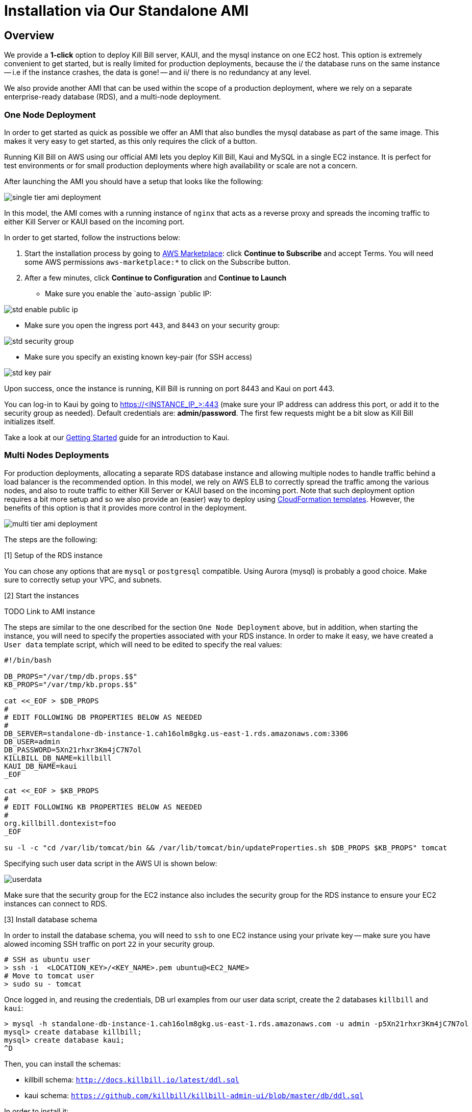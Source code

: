 = Installation via Our Standalone AMI

== Overview

We provide a **1-click** option to deploy Kill Bill server, KAUI, and the mysql instance on one EC2 host. This option is extremely convenient to get started, but is really limited for production deployments, because the i/ the database runs on the same instance -- i.e if the instance crashes, the data is gone! -- and ii/ there is no redundancy at any level.

We also provide another AMI that can be used within the scope of a production deployment, where we rely on a separate enterprise-ready database (RDS), and a multi-node deployment.

=== One Node Deployment 

In order to get started as quick as possible we offer an AMI that also bundles the mysql database as part of the same image. This makes it very easy to get started, as this only requires the click of a button.

Running Kill Bill on AWS using our official AMI lets you deploy Kill Bill, Kaui and MySQL in a single EC2 instance. It is perfect for test environments or for small production deployments where high availability or scale are not a concern.

After launching the AMI you should have a setup that looks like the following:

image:https://github.com/killbill/killbill-docs/raw/v3/userguide/assets/aws/single-tier-ami_deployment.png[align=center]

In this model, the AMI comes with a running instance of `nginx` that acts as a reverse proxy and spreads the incoming traffic to either Kill Server or KAUI based on the incoming port.

In order to get started, follow the instructions below:

. Start the installation process by going to +++<a href="https://aws.amazon.com/marketplace/pp/B083LYVG9H?ref=_ptnr_doc_" onclick="getOutboundLink('https://aws.amazon.com/marketplace/pp/B083LYVG9H?ref=_ptnr_doc_'); return false;">AWS Marketplace</a>+++: click *Continue to Subscribe* and accept Terms. You will need some AWS permissions `aws-marketplace:*` to click on the Subscribe button.
. After a few minutes, click *Continue to Configuration* and *Continue to Launch*

* Make sure you enable the `auto-assign `public IP:

image:https://github.com/killbill/killbill-docs/raw/v3/userguide/assets/aws/std-enable-public-ip.png[align=center]

* Make sure you open the ingress port `443`, and `8443` on your security group:

image:https://github.com/killbill/killbill-docs/raw/v3/userguide/assets/aws/std-security-group.png[align=center]

* Make sure you specify an existing known key-pair (for SSH access)

image:https://github.com/killbill/killbill-docs/raw/v3/userguide/assets/aws/std-key-pair.png[align=center]


Upon success, once the instance is running, Kill Bill is running on port 8443 and Kaui on port 443.

You can log-in to Kaui by going to https://<INSTANCE_IP_>:443 (make sure your IP address can address this port, or add it to the security group as needed). Default credentials are: *admin/password*. The first few requests might be a bit slow as Kill Bill initializes itself.

Take a look at our http://docs.killbill.io/latest/getting_started.html#_using_kill_bill_with_kaui[Getting Started] guide for an introduction to Kaui.


=== Multi Nodes Deployments

For production deployments, allocating a separate RDS database instance and allowing multiple nodes to handle traffic behind a load balancer is the recommended option. In this model, we rely on AWS ELB to correctly spread the traffic among the various nodes, and also to route traffic to either  Kill Server or KAUI based on the incoming port. Note that such deployment option requires a bit more setup and so we also provide an (easier) way to deploy using https://docs.killbill.io/latest//aws-cf.html[CloudFormation templates]. However, the benefits of this option is that it provides more control in the deployment.

image:https://github.com/killbill/killbill-docs/raw/v3/userguide/assets/aws/multi-tier-ami_deployment.png[align=center]


The steps are the following:

[1] Setup of the RDS instance

You can chose any options that are `mysql` or `postgresql` compatible. Using Aurora (mysql) is probably a good choice.
Make sure to correctly setup your VPC, and subnets.

[2] Start the instances

TODO Link to AMI instance

The steps are similar to the one described for the section `One Node Deployment` above, but in addition, when starting the instance, you will need to specify the properties associated with your RDS instance. In order to make it easy, we have created a `User data` template script, which will need to be edited to specify the real values:

```
#!/bin/bash

DB_PROPS="/var/tmp/db.props.$$"
KB_PROPS="/var/tmp/kb.props.$$"

cat <<_EOF > $DB_PROPS
#
# EDIT FOLLOWING DB PROPERTIES BELOW AS NEEDED
#
DB_SERVER=standalone-db-instance-1.cah16olm8gkg.us-east-1.rds.amazonaws.com:3306
DB_USER=admin
DB_PASSWORD=5Xn21rhxr3Km4jC7N7ol
KILLBILL_DB_NAME=killbill
KAUI_DB_NAME=kaui
_EOF

cat <<_EOF > $KB_PROPS
#
# EDIT FOLLOWING KB PROPERTIES BELOW AS NEEDED
#
org.killbill.dontexist=foo
_EOF

su -l -c "cd /var/lib/tomcat/bin && /var/lib/tomcat/bin/updateProperties.sh $DB_PROPS $KB_PROPS" tomcat
```

Specifying such user data script in the AWS UI is shown below:

image:https://github.com/killbill/killbill-docs/raw/v3/userguide/assets/aws/userdata.png[align=center]


Make sure that the security group for the EC2 instance also includes the security group for the RDS instance to ensure your EC2 instances can connect to RDS.

[3] Install database schema

In order to install the database schema, you will need to `ssh` to one EC2 instance using your private key -- make sure you have alowed incoming SSH traffic on port `22` in your security group.

```
# SSH as ubuntu user
> ssh -i  <LOCATION_KEY>/<KEY_NAME>.pem ubuntu@<EC2_NAME>
# Move to tomcat user
> sudo su - tomcat
```

Once logged in, and reusing the credentials, DB url examples from our user data script, create the 2 databases `killbill` and `kaui`:

```
> mysql -h standalone-db-instance-1.cah16olm8gkg.us-east-1.rds.amazonaws.com -u admin -p5Xn21rhxr3Km4jC7N7ol
mysql> create database killbill;
mysql> create database kaui;
^D
```

Then, you can install the schemas:

* killbill schema: `http://docs.killbill.io/latest/ddl.sql`
* kaui schema: `https://github.com/killbill/killbill-admin-ui/blob/master/db/ddl.sql`


In order to install it:

```
# install killbill schema -- assumes it was saved as killbill.ddl
> mysql -h standalone-db-instance-1.cah16olm8gkg.us-east-1.rds.amazonaws.com -u admin -p5Xn21rhxr3Km4jC7N7ol killbill < killbill.ddl
# install kaui schema -- assumes it was saved as kaui.ddl
> mysql -h standalone-db-instance-1.cah16olm8gkg.us-east-1.rds.amazonaws.com -u admin -p5Xn21rhxr3Km4jC7N7ol kaui < kaui.ddl
```

[4] Restart service

```
> sudo service killbill stop
# Optionally clean existing logs
> rm /var/lib/tomcat/logs/*
> sudo service killbill start
```

[5] Add the ELB in front of the EC2 instances

TODO


== Configuration

=== SSL Certificates

We have configured `nginx` to listen to port `443` (and forward traffic to KAUI) and so by default accessing the service from a web browser will show a `Not Secure` site. In order to make the site secure, you will need to add a valid certificate. The easiest option to add the certificate is to rely on `Let’s Encrypt`, a Certificate Authority (CA) that provides an easy way to obtain and install free TLS/SSL certificates.

The steps to add the certifcate are fairly simple and rely on a tool called `cerbot`.

[1]. Verify `cerbot` is installed or install it

Our latest image should have `cerbot` by default, but if not this can be added using the following:

Note: Check our `TroubleShooting` section to see how to login to the EC2 machine

```
# As root sudo su -
sudo su -
# Install cerbot if not already present
add-apt-repository -y ppa:certbot/certbot
apt install -y python-certbot-nginx
```

[2]. Stop all services

`cerbot` will need to have access to port `80` and `443`

```
# Stop kaui
> service kaui stop
# Stop killbill
> service killbill stop
# Stop nginx
> service killbill nginx
```

Make sure your AWS security groups allow incoming traffic on port `80` and port `443` for all IPs 

[3]. Setup your domain’s CNAME Record to point to the public DNS of your EC2 instance.

Create a `CNAME` to map your public DNS -- e.g `https://ec2-18-234-168-57.compute-1.amazonaws.com` -- to a legit `CNAME`, otherwise `cerbot` will fail with the following error: `Error creating new order :: Cannot issue for "ec2-18-234-168-57.compute-1.amazonaws.com": The ACME server refuses to issue a certificate for this domain name, because it is forbidden by policy`

The configuration of your CNAME needs to happen from the UI of your domain provider (`Namecheap`, `Cloudflare`, ...)

[4]. Modify the nginx `killbill.conf` server sections

The `server_name` by default specifies `_`. Instead you need to replace this with your `CNAME`:

```
server {
    listen 443;
    server_name <CNAME>;

...
```

[5]. Run `certbot`

```
> sudo certbot --nginx -d <CNAME>
```

If successful you will see a message like:


```
...
IMPORTANT NOTES:
 - Congratulations! Your certificate and chain have been saved at:
   /etc/letsencrypt/live/standalone.killbill.io/fullchain.pem
   Your key file has been saved at:
   /etc/letsencrypt/live/standalone.killbill.io/privkey.pem
   Your cert will expire on 2020-05-11. To obtain a new or tweaked
   version of this certificate in the future, simply run certbot again
   with the "certonly" option. To non-interactively renew *all* of
   your certificates, run "certbot renew"
 - If you like Certbot, please consider supporting our work by:

   Donating to ISRG / Let's Encrypt:   https://letsencrypt.org/donate
   Donating to EFF:                    https://eff.org/donate-le
```

[6]. Restart all services

```
# Start nginx
> service killbill nginx
# Start killbill
> service killbill stop
# Start kaui
> service kaui stop
```

Note: You can edit your security groups and remove the `port` `80`, and also reduce the visibility for other ports by specifying a tighter range of incoming IPs.

The `Let's Encrypt` certifcates are only valid 90 days and will therefore neeed to be renewed. `certbot` will create a cron entry under `/etc/cron.d/certbot` to make this process transparent.

=== Kill Bill

Kill Bill global properties are defined in `/var/lib/killbill/config/killbill.properties`. This is where you can change the MySQL credentials for instance. Take a look at our https://docs.killbill.io/latest/userguide_configuration.html[configuration guide] for more details.

This is also where you can change the default Kill Bill admin credentials: specify `org.killbill.security.shiroResourcePath=/var/lib/killbill/config/shiro.ini` and create the `shiro.ini` file accordingly (see our https://docs.killbill.io/latest/user_management.html[RBAC guide] for more details).

== TroubleShooting Section


After launching the EC2 instance, the full stack should come up, with all services enabled and running, that is:

* An nginx instance receiving traffic on port `443` and `8443`
* A instance of Kill Bill server listening on `127.0.0.1:8080` (and receiving external traffic through nginx on port `8443`)
* A instance of Kaui listening on `127.0.0.1:3000` (and receiving external traffic through nginx on port `443`)
* A local `mysql` server running on port `3306`

In this section, we will provide some tips to verify the health of the system, and what to do when things are not working

**SSH to EC2 Instances**

From the EC2 dashboard, in the instance `Description` tab, you can copy the public DNS, called `Public DNS (IPv4)`.
Then, using the private key you specified when creating the instance:

```
# SSH as ubuntu user
> ssh -i  <LOCATION_KEY>/<KEY_NAME>.pem ubuntu@<PUBLIC_DNS>
# Move to tomcat user
> sudo su - tomcat
```

**Service Health**

All services are started using System V init scripts, and so the status of the service can be retrieved:

* Kill Bill server: `service killbill status`
* KAUI server: `service kaui status`
* Nginx server: `service nginx status`

Similarly one can `start`, `stop` the services using simalar command -- e.g `service kaui stop` to stop KAUI.

In order to verify the health of the Kill Bill server instance, you can issue the following commands:

* Healthcheck endpoint: `curl http://127.0.0.1:8080/1.0/healthcheck`
* System info: `curl -u admin:password http://127.0.0.1:8080/1.0/kb/nodesInfo`

**Log Files**

Tomcat logs are under `/var/lib/tomcat/logs/`:

* KAUI logs: `/var/lib/tomcat/logs/kaui.out`
* Kill Bill server logs: `/var/lib/tomcat/logs/catalina.out`

Nginx logs can be found under `/var/log/nginx/`

* Access logs: `/var/log/nginx/access.log`
* Error logs: `/var/log/nginx/error.log`

**System Diagnostics**

In order to get some support, the first thing we would require is some information about your deployment. We have created a `diagnostic` command for that effect:

```
# Login as 'tomcat'
> sudo su - tomcat
#
# Assume a 'bob/lazar' tenant
# Assume some credentials 'admin/password'
#
> kpm  diagnostic \
  --killbill-credentials=admin password \
  --bundles-dir=/var/lib/killbill/bundles \
  --database-name=killbill \
  --database-credentials=root root \
  --killbill-api-credentials=bob lazar \
  --kaui-web-path=/var/lib/tomcat/webapps2 \
  --killbill-url=http://127.0.0.1:8080 \
  --database-host=127.0.0.1:3306

...
Diagnostic data exported under /tmp/killbill-diagnostics-20200213-23204-u93ah5/killbill-diagnostics-02-13-20.zip 
```

**Database**

In order to access the database, one can use the following command  `mysql -u root -proot`. There is one `killbill` and one `kaui` database created and used by the respective application


**Nginx**

The configuration files are located under `/etc/nginx/` -- e.g `/etc/nginx/sites-enabled/killbill.conf`

== Upgrade steps

Note: you must switch to the `tomcat` user first in order to upgrade Kill Bill or Kaui (`sudo su - tomcat`).

The configuration file `/var/lib/killbill/kpm.yml` specifies the Kill Bill version (and its plugins) running on the instance. After updating this file with the new version(s), simply execute `$KPM_INSTALL_KB_CMD`, delete the cached directory `/var/lib/tomcat/webapps/ROOT` and restart the instance.

A similar process can be used for Kaui: update `/var/lib/kaui/kpm.yml`, run `$KPM_INSTALL_KAUI_CMD`, delete the cached directory `/var/lib/tomcat/webapps2/ROOT` and restart the instance.
